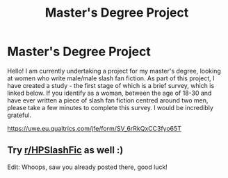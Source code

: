 #+TITLE: Master's Degree Project

* Master's Degree Project
:PROPERTIES:
:Author: MindlessRoad6
:Score: 11
:DateUnix: 1548180009.0
:DateShort: 2019-Jan-22
:FlairText: Self-Promotion - school project
:END:
Hello! I am currently undertaking a project for my master's degree, looking at women who write male/male slash fan fiction. As part of this project, I have created a study - the first stage of which is a brief survey, which is linked below. If you identify as a woman, between the age of 18-30 and have ever written a piece of slash fan fiction centred around two men, please take a few minutes to complete this survey. I would be incredibly grateful.

[[https://uwe.eu.qualtrics.com/jfe/form/SV_6rRkQxCC3fyo65T]]


** Try [[/r/HPSlashFic][r/HPSlashFic]] as well :)

Edit: Whoops, saw you already posted there, good luck!
:PROPERTIES:
:Author: tectonictigress
:Score: 1
:DateUnix: 1548214967.0
:DateShort: 2019-Jan-23
:END:
